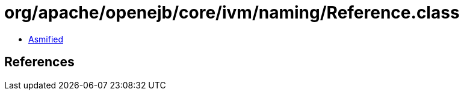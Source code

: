 = org/apache/openejb/core/ivm/naming/Reference.class

 - link:Reference-asmified.java[Asmified]

== References

